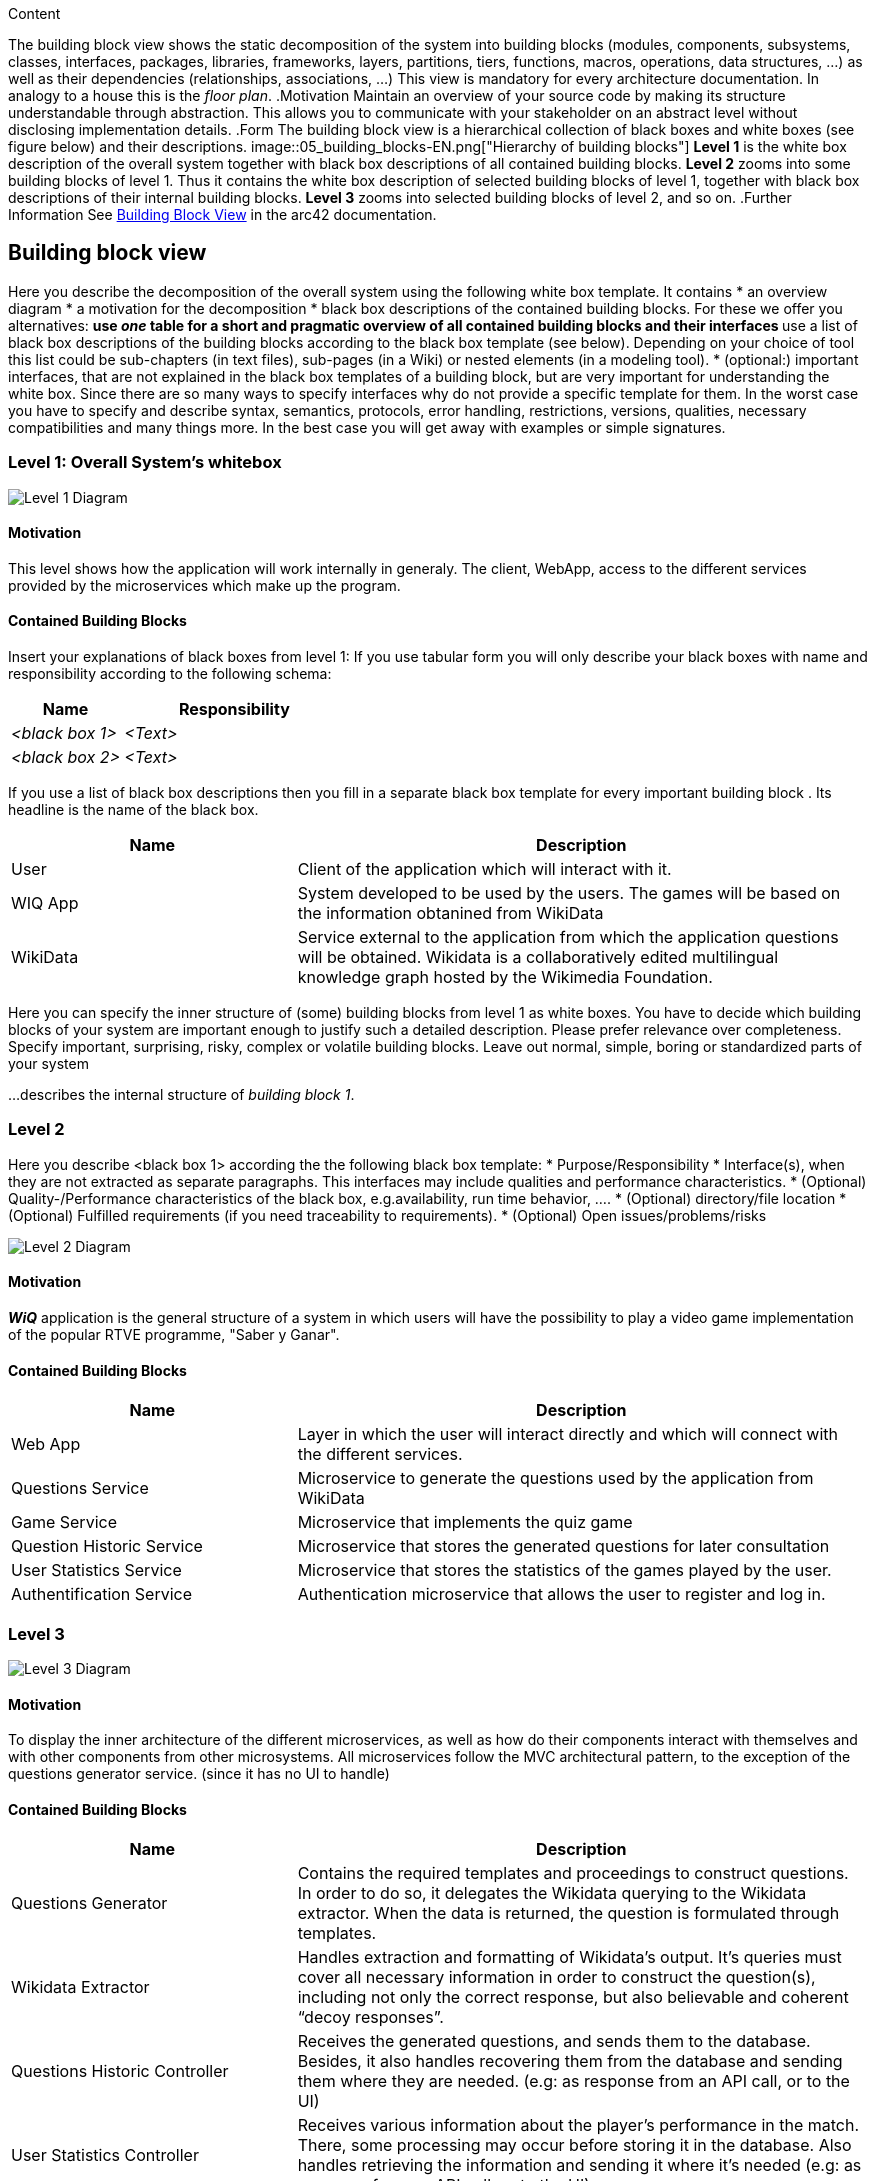 ifndef::imagesdir[:imagesdir: ../images]

[[section-building-block-view]]
[role="arc42help"]
****
.Content
The building block view shows the static decomposition of the system into building blocks (modules, components, subsystems, classes, interfaces, packages, libraries, frameworks, layers, partitions, tiers, functions, macros, operations, data structures, ...) as well as their dependencies (relationships, associations, ...)
This view is mandatory for every architecture documentation.
In analogy to a house this is the _floor plan_.
.Motivation
Maintain an overview of your source code by making its structure understandable through
abstraction.
This allows you to communicate with your stakeholder on an abstract level without disclosing implementation details.
.Form
The building block view is a hierarchical collection of black boxes and white boxes
(see figure below) and their descriptions.
image::05_building_blocks-EN.png["Hierarchy of building blocks"]
*Level 1* is the white box description of the overall system together with black
box descriptions of all contained building blocks.
*Level 2* zooms into some building blocks of level 1.
Thus it contains the white box description of selected building blocks of level 1, together with black box descriptions of their internal building blocks.
*Level 3* zooms into selected building blocks of level 2, and so on.
.Further Information
See https://docs.arc42.org/section-5/[Building Block View] in the arc42 documentation.
****

== Building block view


[role="arc42help"]
****
Here you describe the decomposition of the overall system using the following white box template. It contains
 * an overview diagram
 * a motivation for the decomposition
 * black box descriptions of the contained building blocks. For these we offer you alternatives:
   ** use _one_ table for a short and pragmatic overview of all contained building blocks and their interfaces
   ** use a list of black box descriptions of the building blocks according to the black box template (see below).
   Depending on your choice of tool this list could be sub-chapters (in text files), sub-pages (in a Wiki) or nested elements (in a modeling tool).
 * (optional:) important interfaces, that are not explained in the black box templates of a building block, but are very important for understanding the white box.
Since there are so many ways to specify interfaces why do not provide a specific template for them.
 In the worst case you have to specify and describe syntax, semantics, protocols, error handling,
 restrictions, versions, qualities, necessary compatibilities and many things more.
In the best case you will get away with examples or simple signatures.
****

=== Level 1: Overall System's whitebox

image::05_level1Diagram.png[Level 1 Diagram]


==== Motivation


This level shows how the application will work internally in generaly. The client, WebApp, access to the different services provided by the microservices which make up the program.

==== Contained Building Blocks

[role="arc42help"]
****
Insert your explanations of black boxes from level 1:
If you use tabular form you will only describe your black boxes with name and
responsibility according to the following schema:
[cols="1,2" options="header"]
|===
| **Name** | **Responsibility**
| _<black box 1>_ | _<Text>_
| _<black box 2>_ | _<Text>_
|===
If you use a list of black box descriptions then you fill in a separate black box template for every important building block .
Its headline is the name of the black box.
****

[options="header"]
[cols="1,2"]
|===
|Name |Description
|User
|Client of the application which will interact with it.
|WIQ App
|System developed to be used by the users. The games will be based on the information obtanined from WikiData
|WikiData
|Service external to the application from which the application questions will be obtained. Wikidata is a collaboratively edited multilingual knowledge graph hosted by the Wikimedia Foundation.
|===

[role="arc42help"]
****
Here you can specify the inner structure of (some) building blocks from level 1 as white boxes.
You have to decide which building blocks of your system are important enough to justify such a detailed description.
Please prefer relevance over completeness. Specify important, surprising, risky, complex or volatile building blocks.
Leave out normal, simple, boring or standardized parts of your system
****

[role="arc42help"]
****
...describes the internal structure of _building block 1_.
****

=== Level 2

[role="arc42help"]
****
Here you describe <black box 1>
according the the following black box template:
* Purpose/Responsibility
* Interface(s), when they are not extracted as separate paragraphs. This interfaces may include qualities and performance characteristics.
* (Optional) Quality-/Performance characteristics of the black box, e.g.availability, run time behavior, ....
* (Optional) directory/file location
* (Optional) Fulfilled requirements (if you need traceability to requirements).
* (Optional) Open issues/problems/risks
****


image::05_level2Diagram.png[Level 2 Diagram]


==== Motivation

*_WiQ_* application is the general structure of a system in which users will have the possibility to play a video game implementation of the popular RTVE programme, "Saber y Ganar". 

==== Contained Building Blocks

[options="header"]
[cols="1,2"]
|===
|Name |Description
|Web App
|Layer in which the user will interact directly and which will connect with the different services.
|Questions Service
|Microservice to generate the questions used by the application from WikiData
|Game Service
|Microservice that implements the quiz game
|Question Historic Service
|Microservice that stores the generated questions for later consultation
|User Statistics Service
|Microservice that stores the statistics of the games played by the user.
|Authentification Service
|Authentication microservice that allows the user to register and log in.
|===

=== Level 3

image::05_Level_3_Diagram.png[Level 3 Diagram]

==== Motivation

To display the inner architecture of the different microservices, as well as how do their components interact with themselves and with other components from other microsystems. All microservices follow the MVC architectural pattern, to the exception of the questions generator service. (since it has no UI to handle)

==== Contained Building Blocks

[options="header"]
[cols="1,2"]
|===
|Name |Description
|Questions Generator
|Contains the required templates and proceedings to construct questions. In order to do so, it delegates the Wikidata querying to the Wikidata extractor. When the data is returned, the question is formulated through templates. 
|Wikidata Extractor
|Handles extraction and formatting of Wikidata’s output. It’s queries must cover all necessary information in order to construct the question(s), including not only the correct response, but also believable and coherent “decoy responses”.
|Questions Historic Controller
|Receives the generated questions, and sends them to the database. Besides, it also handles recovering them from the database and sending them where they are needed. (e.g: as response from an API call, or to the UI)
|User Statistics Controller
|Receives various information about the player’s performance in the match. There, some processing may occur before storing it in the database. Also handles retrieving the information and sending it where it’s needed (e.g: as response from an API call, or to the UI).
|Game Controller
|Handles all the game’s logic; where the user input’s processing takes place. It can request questions to the Questions Microservice, and also gather user statistics, to later be set to the User Statistics Controller.
|UI for the game and statistics
|Handles appeareance and presentation. Actions taken by the user are communicated to their respective controllers, that may respond accordingly.
|===
